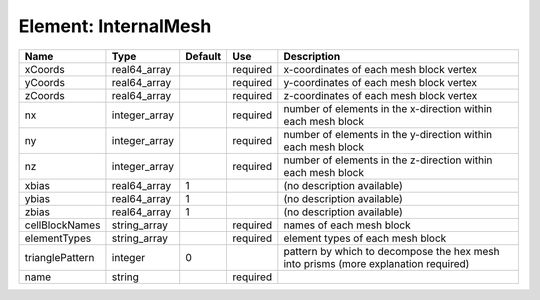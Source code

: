 
Element: InternalMesh
=====================

=============== ============= ======= ======== ================================================================================== 
Name            Type          Default Use      Description                                                                        
=============== ============= ======= ======== ================================================================================== 
xCoords         real64_array          required x-coordinates of each mesh block vertex                                            
yCoords         real64_array          required y-coordinates of each mesh block vertex                                            
zCoords         real64_array          required z-coordinates of each mesh block vertex                                            
nx              integer_array         required number of elements in the x-direction within each mesh block                       
ny              integer_array         required number of elements in the y-direction within each mesh block                       
nz              integer_array         required number of elements in the z-direction within each mesh block                       
xbias           real64_array  1                (no description available)                                                         
ybias           real64_array  1                (no description available)                                                         
zbias           real64_array  1                (no description available)                                                         
cellBlockNames  string_array          required names of each mesh block                                                           
elementTypes    string_array          required element types of each mesh block                                                   
trianglePattern integer       0                pattern by which to decompose the hex mesh into prisms (more explanation required) 
name            string                required                                                                                    
=============== ============= ======= ======== ================================================================================== 



